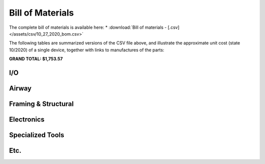 Bill of Materials
==================

The complete bill of materials is available here:
* :download:`Bill of materials - [.csv] </assets/csv/10_27_2020_bom.csv>`

The following tables are summarized versions of the CSV file above, and illustrate the approximate unit cost
(state 10/2020) of a single device, together with links to manufactures of the parts:

**GRAND TOTAL: $1,753.57**

I/O
----

.. csv-table:: PVP bill of materials
   :file: /assets/csv/10_27_2020_bom_io.csv
   :header-rows: 1

Airway
-------

.. csv-table:: PVP bill of materials
   :file: /assets/csv/10_27_2020_bom_airway.csv
   :widths: 35, 25, 40
   :header-rows: 1

Framing & Structural
---------------------

.. csv-table:: PVP bill of materials
   :file: /assets/csv/10_27_2020_bom_structural.csv
   :header-rows: 1

Electronics
------------

.. csv-table:: PVP bill of materials
   :file: /assets/csv/10_27_2020_bom_electronics.csv
   :header-rows: 1

Specialized Tools
------------------


.. csv-table:: PVP bill of materials
   :file: /assets/csv/10_27_2020_bom_tools.csv
   :header-rows: 1

Etc.
-----

.. csv-table:: PVP bill of materials
   :file: /assets/csv/10_27_2020_bom_etc.csv
   :header-rows: 1



